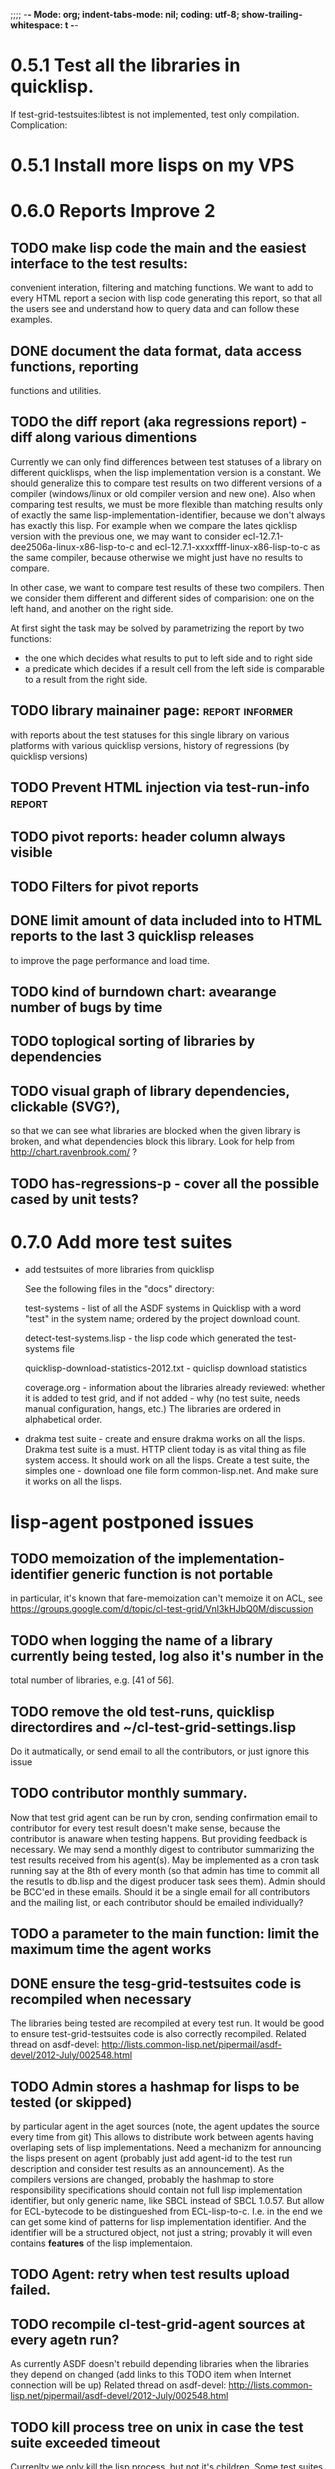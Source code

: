 ;;;; -*- Mode: org; indent-tabs-mode: nil; coding: utf-8; show-trailing-whitespace: t -*-
* 0.5.1 Test all the libraries in quicklisp.
  If test-grid-testsuites:libtest is not implemented, test only compilation.
  Complication:

* 0.5.1 Install more lisps on my VPS
* 0.6.0 Reports Improve 2
** TODO make lisp code the main and the easiest interface to the test results:
   convenient interation, filtering and matching functions.
   We want to add to every HTML report a secion with lisp
   code generating this report, so that all the users
   see and understand how to query data and can follow
   these examples.
** DONE document the data format, data access functions, reporting
   CLOSED: [2012-08-17 Пт 21:47]
   functions and utilities.
** TODO the diff report (aka regressions report) - diff along various dimentions
   Currently we can only find differences between test statuses
   of a library on different quicklisps, when the lisp implementation
   version is a constant.
   We should generalize this to compare test results on two 
   different versions of a compiler (windows/linux or old compiler
   version and new one). Also when comparing test results, 
   we must be more flexible than matching results only of
   exactly the same lisp-implementation-identifier, 
   because we don't always has exactly this lisp.
   For example when we compare the lates qicklisp version
   with the previous one, we may want to consider ecl-12.7.1-dee2506a-linux-x86-lisp-to-c
   and ecl-12.7.1-xxxxffff-linux-x86-lisp-to-c as the same compiler, 
   because otherwise we might just have no results to compare.

   In other case, we want to compare test results of these two
   compilers. Then we consider them different and 
   different sides of comparision: one on the left hand,
   and another on the right side.
   
   At first sight the task may be solved
   by parametrizing the report by two functions:
   - the one which decides what results to put to left side and to right side
   - a predicate which decides if a result cell from the left side is comparable 
     to a result from the right side.

** TODO library mainainer page:                             :report:informer:
   with reports about the test statuses 
   for this single library on various platforms with
   various quicklisp versions,
   history of regressions (by quicklisp versions)
** TODO Prevent HTML injection via test-run-info                     :report:
** TODO pivot reports: header column always visible
** TODO Filters for pivot reports
** DONE limit amount of data included into to HTML reports to the last 3 quicklisp releases 
   CLOSED: [2012-08-15 Ср 20:42]
   to improve the page performance and load time.
** TODO kind of burndown chart: avearange number of bugs by time
** TODO toplogical sorting of libraries by dependencies
** TODO visual graph of library dependencies, clickable (SVG?),
        so that we can see what libraries are blocked when
        the given library is broken, and what dependencies
        block this library.
        Look for help from http://chart.ravenbrook.com/ ?
** TODO has-regressions-p - cover all the possible cased by unit tests?
* 0.7.0 Add more test suites
  - add testsuites of more libraries from quicklisp

    See the following files in the "docs" directory:

    test-systems - list of all the ASDF systems in Quicklisp
           with a word "test" in the system name;
           ordered by the project download count.

    detect-test-systems.lisp - the lisp code which
          generated the test-systems file

    quicklisp-download-statistics-2012.txt - quiclisp download statistics

    coverage.org - information about the libraries already reviewed:
          whether it is added to test grid, and if not added - why
         (no test suite, needs manual configuration, hangs, etc.)
          The libraries are ordered in alphabetical order.

  - drakma test suite - create and ensure drakma works on all the lisps.
    Drakma test suite is a must. HTTP client today is as vital thing
    as file system access. It should work on all the lisps.
    Create a test suite, the simples one - download one file
    form common-lisp.net. And make sure it works on all the lisps.
* lisp-agent postponed issues
** TODO memoization of the implementation-identifier generic function is not portable
   in particular, it's known that fare-memoization can't memoize it on ACL,
   see https://groups.google.com/d/topic/cl-test-grid/Vnl3kHJbQ0M/discussion
** TODO when logging the name of a library currently being tested, log also it's number in the
   total number of libraries, e.g. [41 of 56].
** TODO remove the old test-runs, quicklisp directordires and ~/cl-test-grid-settings.lisp
   Do it autmatically, or send email to all the contributors, or just ignore this issue
** TODO contributor monthly summary.
   Now that test grid agent can be run by cron, sending confirmation
   email to contributor for every test result doesn't make sense,
   because the contributor is anaware when testing happens. But providing
   feedback is necessary. We may send a monthly digest to contributor
   summarizing the test results received from his agent(s). May be implemented
   as a cron task running say at the 8th of every month (so that admin has
   time to commit all the resutls to db.lisp and the digest
   producer task sees them). Admin should be BCC'ed in these emails.
   Should it be a single email for all contributors and the mailing list,
   or each contributor should be emailed individually?
** TODO a parameter to the main function: limit the maximum time the agent works
** DONE ensure the tesg-grid-testsuites code is recompiled when necessary
   CLOSED: [2012-08-15 Ср 19:11]
   The libraries being tested are recompiled at every test run.
   It would be good to ensure test-grid-testsuites code is also correctly
   recompiled.
   Related thread on asdf-devel:
   http://lists.common-lisp.net/pipermail/asdf-devel/2012-July/002548.html
** TODO Admin stores a hashmap for lisps to be tested (or skipped)
    by particular agent in the aget sources (note, the agent
    updates the source every time from git) This allows to distribute work
    between agents having overlaping sets of lisp implementations.
    Need a mechanizm for announcing the lisps present on
    agent (probably just add agent-id to the test run
    description and consider test results as an announcement).
    As the compilers versions are changed, probably the 
    hashmap to store responsibility specifications should
    contain not full lisp implementation identifier, 
    but only generic name, like SBCL instead of SBCL 1.0.57.
    But allow for ECL-bytecode to be distingueshed from
    ECL-lisp-to-c. I.e. in the end we can get some kind
    of patterns for lisp implementation identifier. And
    the identifier will be a structured object, not just
    a string; provably it will even contains *features*
    of the lisp implementaion.
** TODO Agent: retry when test results upload failed.
** TODO recompile cl-test-grid-agent sources at every agetn run?
   As currently ASDF doesn't rebuild depending libraries
   when the libraries they depend on changed (add
   links to this TODO item when Internet connection
   will be up)
   Related thread on asdf-devel:
   http://lists.common-lisp.net/pipermail/asdf-devel/2012-July/002548.html
** TODO kill process tree on unix in case the test suite exceeded timeout
   Currenlty we only kill the lisp process, but not it's children.
   Some test suites may start other programs, and it makes sense
   to kill the testsuite child process too. Implementation hint:
   the most portable API on unix to find out child processes,
   as it seems to be, is the ps program. We will need to
   implement a shell script killtree.sh <pid> which uses
   ps to find all descendents and kill the. Portable format
   of ps arguments should be used.
** TODO move test-grid::print-log-footer to the test-grid-agent package,
   and call it only form the agent process, not from the child, test suite
   running, process.
** TODO consider what test suite timeout value is the best (30 mins currently)
** DONE backtrace in logs
   CLOSED: [2012-08-15 Ср 19:09]
** TODO should the lisp-process-timeout condition inherit from serous-condition, error, or just condition?

** DONE Prevent child lisp process entering debugger.
   CLOSED: [2012-08-15 Ср 19:09]
   Note, different lisps treat unhangled signals during -eval
   differently: ECL exits with status 1, CCL enters debugger
   and hangs.
** TODO program parameters escaping is not perfect. When we
   run CLISP as an external process, it can not stand
   string literals with " inside.
** TODO enable/disable program parameters escapting depending on the
   external-program behaviour (consider also using input stream
   of the lisp process, or a temporary file)
** TODO prevent test run directory names conflict (currently they
   are named by timestamp with resolution to seconds)
** TODO temp file naming: ensure unique [probably specify random-state]
** TODO persistence.lisp format - sort and newline for every record

* User Requests
** TODO Vladimir Sedach: test multithreaded CLISP
   (less important now as Vladimir already installed such lisp on his
   machine and contributes tests)
** TODO Luis Oliveira: buld library heads from source control
* Backlog
** TODO Enable HTTP caching for library test logs (good recipe: https://developers.google.com/speed/docs/best-practices/caching)
** TODO add CCL revision to the version string (I have impression
   that CCL versions checked out at different time from the official release SVN
   svn co http://svn.clozure.com/publicsvn/openmcl/release/1.8/darwinx86/ccl
   may be different. I.e. despite it is called "release 1.8", the mainteiners
   commit fixes there, and the version string we use now - "ccl-1.8-f95-linux-x86",
   does not reflect this. In other words, our version string does not
   identify CCL uniquly.
** TODO a way to specify lib-wold as a quicklisp version with some 
   library versions overriden (checkout this particular 
   libraries from the scm), so that library author can quickly 
   get test result for his changes (fixes)  in scm. 
   An implementation idea to consider: almost every scm allows 
   to download asnapshot via http, so the quicklisp http machinery may
   be reused here, whithout running a shell command for 
   checkout.
   24h
** TODO code coverage: SBCL provides sb-cover. Integrate it somehow
        and publish in the reports.
        How?
        - extend the lib-result object with one more field, percentage 
          of the covered lines?
        - separate report?
        - or just output the information into the log?
** TODO osicat: automate the :no-resource condition
** TODO ABCL, cffi tests: return :no-resource if JNA is not available
** TODO cffi tests: return :no-resource if C compilation fails on linux
** TODO cl-fad and flexi-streams use c:\tmp as a temporary directory
   on Windows; it's not very good. Maybe try to provide them
   with a temporary directory inside of the cl-test-grid working
   dir?
** TODO Do not allow empty contributor contact in test results. Instead
   always ask the contributor to provide something, nickname,
   whatever.
** TODO A restart which will allow to skip the current library        :agent:
   test suite and proceed to the next one.
** TODO quicklisp distro version in report headers may be a link to 
   list of library versions in this ql version
   (like this: http://www.quicklisp.org/beta/releases.html, but
   it's only for the latest QL).
** TODO report overview: change "represents every test run as a separate row"  :report:overview:
   to
   "represents every <tt>test-grid:run-tests</tt> as a separate row"
   (after user will know this command from the main project description)
   ?
** TODO Description of CSV report may link to an example of the CSV report  :report:overview:
   imported to a Google Spreadsheet
   with pivot calculating avearage duration of 
   tests for every library.
** TODO spell check the reports-overview                    :report:overview:
** TODO an informer for CL implementation with libraries statuses? :report:informer:
** TODO quick access to the test run info from the pivot report table cell  :report:pivot:
   (or maybe just print the test run info to the log, like a header;
    but it is a duplication and also we will have invonviniences
    if we want to modify this infromation in the lob BLOB)
** TODO reduce non cl-test-grid output in the console (quicklisp output,
   compiler output, etc), so that cl-test-grid messages to the user
   are better visible.
** TODO Limit library output file size (how?).
** TODO finalize the terminology we use in the code
   to refer our main data: 
   - test status for a particular library
   - library test result object (includes the status 
     as well as log length, the key of the log
     in the online blob store, probably the
     library test duration)
   - list of library test results in a particular test 
     run
   - test run description, consists of lisp name,
     libraries set (think quicklisp distro),
     the user contacts, total test run duration,
     etc.
** TODO when GAE quotas (for requests, emails, anything else)
   are exceeded, recognize it and display a meaningfull
   message to the user.
** TODO For all the libraries which need manual configuration
   (cffi, usocket) provide guiding message to the
   user how to configure them, before running
   the tests.
** TODO usocket test suite might need manual configuration,
   see their README. Distinguish the case 
   when the manual configuration hasn't been
   performed and return :no-resource status.
** TODO An utility to delete blobs not used in db.lisp from the blobstore :server:
